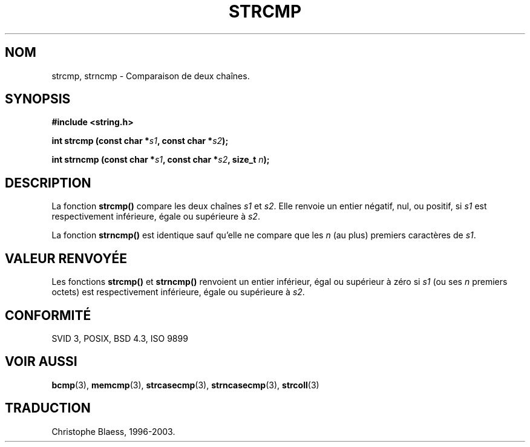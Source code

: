 .\" Copyright 1993 David Metcalfe (david@prism.demon.co.uk)
.\"
.\" Permission is granted to make and distribute verbatim copies of this
.\" manual provided the copyright notice and this permission notice are
.\" preserved on all copies.
.\"
.\" Permission is granted to copy and distribute modified versions of this
.\" manual under the conditions for verbatim copying, provided that the
.\" entire resulting derived work is distributed under the terms of a
.\" permission notice identical to this one
.\" 
.\" Since the Linux kernel and libraries are constantly changing, this
.\" manual page may be incorrect or out-of-date.  The author(s) assume no
.\" responsibility for errors or omissions, or for damages resulting from
.\" the use of the information contained herein.  The author(s) may not
.\" have taken the same level of care in the production of this manual,
.\" which is licensed free of charge, as they might when working
.\" professionally.
.\" 
.\" Formatted or processed versions of this manual, if unaccompanied by
.\" the source, must acknowledge the copyright and authors of this work.
.\"
.\" References consulted:
.\"     Linux libc source code
.\"     Lewine's _POSIX Programmer's Guide_ (O'Reilly & Associates, 1991)
.\"     386BSD man pages
.\" Modified Sat Jul 24 18:08:52 1993 by Rik Faith (faith@cs.unc.edu)
.\"
.\" Traduction 09/11/1996 par Christophe Blaess (ccb@club-internet.fr)
.\" MàJ 21/07/2003 LDP-1.56
.TH STRCMP 3 "21 juillet 2003" LDP "Manuel du programmeur Linux"
.SH NOM
strcmp, strncmp \- Comparaison de deux chaînes.
.SH SYNOPSIS
.nf
.B #include <string.h>
.sp
.BI "int strcmp (const char *" s1 ", const char *" s2 );
.sp
.BI "int strncmp (const char *" s1 ", const char *" s2 ", size_t " n );
.fi
.SH DESCRIPTION
La fonction \fBstrcmp()\fP compare les deux chaînes \fIs1\fP et
\fIs2\fP.  Elle renvoie un entier négatif, nul, ou positif,
si \fIs1\fP est respectivement inférieure, égale ou supérieure à \fIs2\fP.
.PP
La fonction \fBstrncmp()\fP est identique sauf qu'elle ne compare que
les \fIn\fP (au plus) premiers caractères de \fIs1\fP.
.SH "VALEUR RENVOYÉE"
Les fonctions \fBstrcmp()\fP et \fBstrncmp()\fP renvoient un entier
inférieur, égal ou supérieur à zéro si \fIs1\fP (ou ses \fIn\fP premiers
octets) est respectivement inférieure, égale ou supérieure à \fIs2\fP.
.SH "CONFORMITÉ"
SVID 3, POSIX, BSD 4.3, ISO 9899
.SH "VOIR AUSSI"
.BR bcmp (3),
.BR memcmp (3),
.BR strcasecmp (3),
.BR strncasecmp (3),
.BR strcoll (3)
.SH TRADUCTION
Christophe Blaess, 1996-2003.
